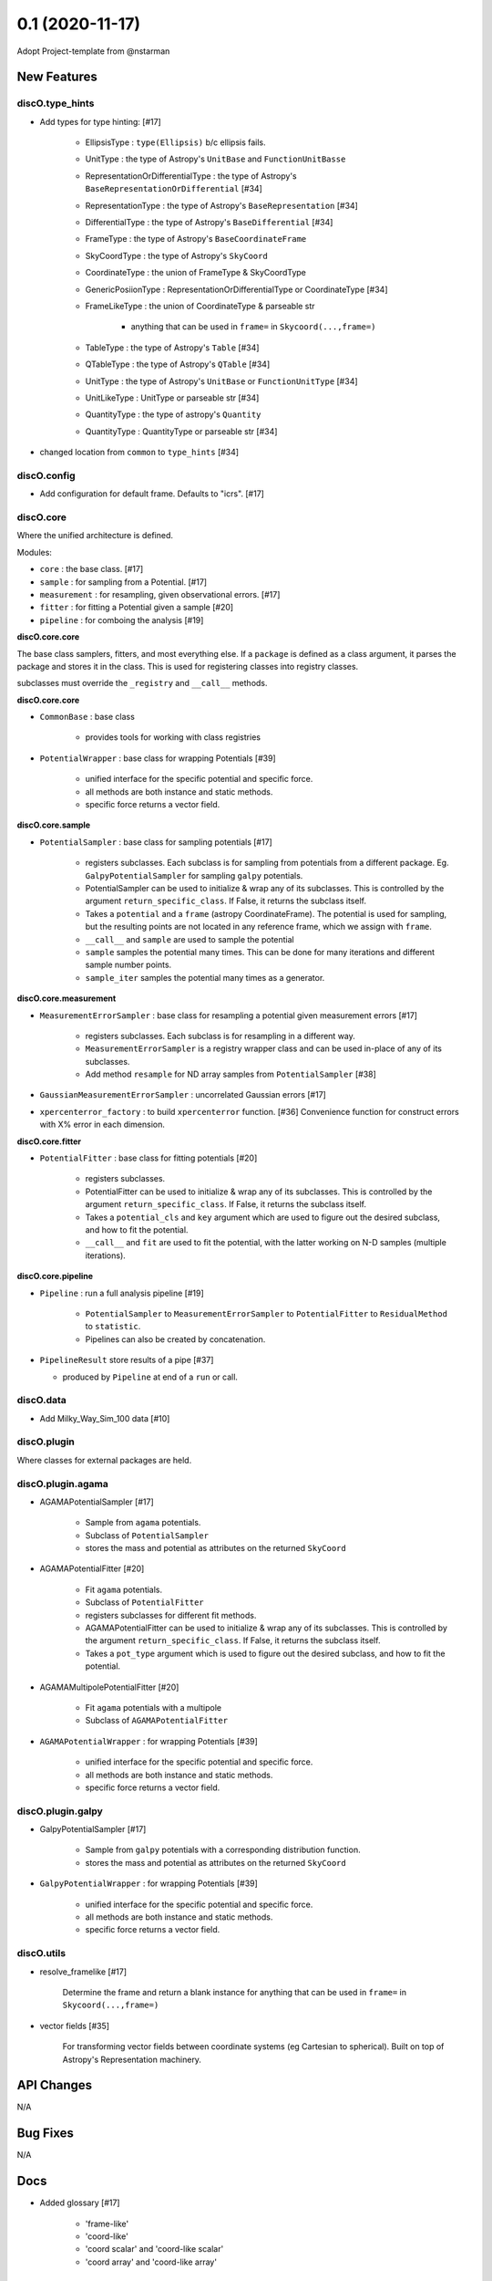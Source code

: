 ================
0.1 (2020-11-17)
================

Adopt Project-template from @nstarman

New Features
------------

discO.type_hints
^^^^^^^^^^^^^^^^

- Add types for type hinting: [#17]

    + EllipsisType : ``type(Ellipsis)`` b/c ellipsis fails.
    + UnitType : the type of Astropy's ``UnitBase`` and ``FunctionUnitBasse``
    + RepresentationOrDifferentialType : the type of Astropy's ``BaseRepresentationOrDifferential`` [#34]
    + RepresentationType : the type of Astropy's ``BaseRepresentation`` [#34]
    + DifferentialType : the type of Astropy's ``BaseDifferential`` [#34]
    + FrameType : the type of Astropy's ``BaseCoordinateFrame``
    + SkyCoordType : the type of Astropy's ``SkyCoord``
    + CoordinateType : the union of FrameType & SkyCoordType
    + GenericPosiionType : RepresentationOrDifferentialType or CoordinateType [#34]
    + FrameLikeType : the union of CoordinateType & parseable str

        * anything that can be used in ``frame=`` in  ``Skycoord(...,frame=)``
    + TableType : the type of Astropy's ``Table`` [#34]
    + QTableType : the type of Astropy's ``QTable`` [#34]
    + UnitType : the type of Astropy's ``UnitBase`` or ``FunctionUnitType`` [#34]
    + UnitLikeType : UnitType or parseable str [#34]
    + QuantityType : the type of astropy's ``Quantity``
    + QuantityType : QuantityType or parseable str [#34]

- changed location from ``common`` to ``type_hints`` [#34]

discO.config
^^^^^^^^^^^^

- Add configuration for default frame. Defaults to "icrs". [#17]


discO.core
^^^^^^^^^^

Where the unified architecture is defined.

Modules:

- ``core`` : the base class. [#17]
- ``sample`` : for sampling from a Potential. [#17]
- ``measurement`` : for resampling, given observational errors. [#17]
- ``fitter`` : for fitting a Potential given a sample [#20]
- ``pipeline`` : for comboing the analysis [#19]

**discO.core.core**

The base class samplers, fitters, and most everything else.
If a ``package`` is defined as a class argument, it parses the package and
stores it in the class. This is used for registering classes into registry
classes.

subclasses must override the ``_registry`` and ``__call__`` methods.

**discO.core.core**

- ``CommonBase`` : base class

    + provides tools for working with class registries

- ``PotentialWrapper`` : base class for wrapping Potentials [#39]

    + unified interface for the specific potential and specific force.
    + all methods are both instance and static methods.
    + specific force returns a vector field.


**discO.core.sample**

- ``PotentialSampler`` : base class for sampling potentials [#17]

    + registers subclasses. Each subclass is for sampling from potentials from
      a different package. Eg. ``GalpyPotentialSampler`` for sampling
      ``galpy`` potentials.
    + PotentialSampler can be used to initialize & wrap any of its subclasses.
      This is controlled by the argument ``return_specific_class``. If False,
      it returns the subclass itself.
    + Takes a ``potential`` and a ``frame`` (astropy CoordinateFrame). The
      potential is used for sampling, but the resulting points are not located
      in any reference frame, which we assign with ``frame``.
    + ``__call__`` and ``sample`` are used to sample the potential
    + ``sample`` samples the potential many times. This
      can be done for many iterations and different sample number points.
    + ``sample_iter`` samples the potential many times as a generator.


**discO.core.measurement**

- ``MeasurementErrorSampler`` : base class for resampling a potential given
  measurement errors [#17]

    + registers subclasses. Each subclass is for resampling in a different
      way.
    + ``MeasurementErrorSampler`` is a registry wrapper class and can be used
      in-place of any of its subclasses.
    + Add method ``resample`` for ND array samples from ``PotentialSampler`` [#38]

- ``GaussianMeasurementErrorSampler`` : uncorrelated Gaussian errors [#17]

- ``xpercenterror_factory`` : to build ``xpercenterror`` function. [#36]
  Convenience function for construct errors with X% error in each dimension.


**discO.core.fitter**

- ``PotentialFitter`` : base class for fitting potentials [#20]

    + registers subclasses.
    + PotentialFitter can be used to initialize & wrap any of its subclasses.
      This is controlled by the argument ``return_specific_class``. If False,
      it returns the subclass itself.
    + Takes a ``potential_cls`` and ``key`` argument which are used to figure
      out the desired subclass, and how to fit the potential.
    + ``__call__`` and ``fit`` are used to fit the potential, with the latter
      working on N-D samples (multiple iterations).


**discO.core.pipeline**

- ``Pipeline`` : run a full analysis pipeline [#19]

    + ``PotentialSampler`` to ``MeasurementErrorSampler`` to
      ``PotentialFitter`` to ``ResidualMethod`` to ``statistic``.
    + Pipelines can also be created by concatenation.


- ``PipelineResult`` store results of a pipe [#37]

  + produced by ``Pipeline`` at end of a ``run`` or call.


discO.data
^^^^^^^^^^

- Add Milky_Way_Sim_100 data [#10]


discO.plugin
^^^^^^^^^^^^

Where classes for external packages are held.


discO.plugin.agama
^^^^^^^^^^^^^^^^^^

- AGAMAPotentialSampler [#17]

    + Sample from ``agama`` potentials.
    + Subclass of ``PotentialSampler``
    + stores the mass and potential as attributes on the returned ``SkyCoord``

- AGAMAPotentialFitter [#20]

    + Fit ``agama`` potentials.
    + Subclass of ``PotentialFitter``
    + registers subclasses for different fit methods.
    + AGAMAPotentialFitter can be used to initialize & wrap any of its
      subclasses. This is controlled by the argument ``return_specific_class``. If False, it returns the subclass itself.
    + Takes a ``pot_type`` argument which is used to figure
      out the desired subclass, and how to fit the potential.

- AGAMAMultipolePotentialFitter [#20]

    + Fit ``agama`` potentials with a multipole
    + Subclass of ``AGAMAPotentialFitter``

- ``AGAMAPotentialWrapper`` : for wrapping Potentials [#39]

    + unified interface for the specific potential and specific force.
    + all methods are both instance and static methods.
    + specific force returns a vector field.


discO.plugin.galpy
^^^^^^^^^^^^^^^^^^

- GalpyPotentialSampler [#17]

    + Sample from ``galpy`` potentials with a corresponding distribution function.
    + stores the mass and potential as attributes on the returned ``SkyCoord``

- ``GalpyPotentialWrapper`` : for wrapping Potentials [#39]

    + unified interface for the specific potential and specific force.
    + all methods are both instance and static methods.
    + specific force returns a vector field.


discO.utils
^^^^^^^^^^^

- resolve_framelike [#17]

    Determine the frame and return a blank instance for anything that can be
    used in ``frame=`` in  ``Skycoord(...,frame=)``

- vector fields [#35]

    For transforming vector fields between coordinate systems (eg Cartesian to spherical).
    Built on top of Astropy's Representation machinery.


API Changes
-----------

N/A


Bug Fixes
---------

N/A


Docs
----

- Added glossary [#17]

    + 'frame-like'
    + 'coord-like'
    + 'coord scalar' and 'coord-like scalar'
    + 'coord array' and 'coord-like array'


Other Changes and Additions
---------------------------

- Alphabetize name in credits [#8]

- PR Template [#5]

    + Updated [#11]

- Use GitHub for CI [#12]

    + On tag [#17]

- Dependabot yml [#13]

- Issues Templates [#14]

- Update from project template [#18]

- Add ``.mailmap`` [#17]


Actions
^^^^^^^

- PR labeler [#18]

- Pre-commit [#18]

    - `isort <https://pypi.org/project/isort/>`_
    - `black <https://pypi.org/project/black/>`_
    - `flake8 <https://pypi.org/project/flake8/>`_
    - many others from `precommit <https://pre-commit.com/hooks.html>`__ [#17]
